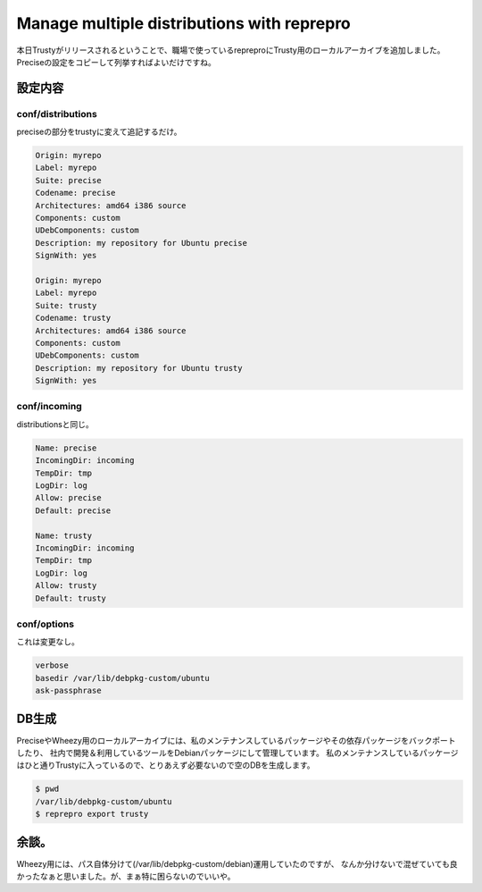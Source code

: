 Manage multiple distributions with reprepro
===========================================

本日Trustyがリリースされるということで、職場で使っているrepreproにTrusty用のローカルアーカイブを追加しました。
Preciseの設定をコピーして列挙すればよいだけですね。

設定内容
--------

conf/distributions
~~~~~~~~~~~~~~~~~~

preciseの部分をtrustyに変えて追記するだけ。

.. code-block:: ini

   Origin: myrepo
   Label: myrepo
   Suite: precise
   Codename: precise
   Architectures: amd64 i386 source
   Components: custom
   UDebComponents: custom
   Description: my repository for Ubuntu precise
   SignWith: yes
    
   Origin: myrepo
   Label: myrepo
   Suite: trusty
   Codename: trusty
   Architectures: amd64 i386 source
   Components: custom
   UDebComponents: custom
   Description: my repository for Ubuntu trusty
   SignWith: yes


conf/incoming
~~~~~~~~~~~~~

distributionsと同じ。

.. code-block:: ini

   Name: precise
   IncomingDir: incoming
   TempDir: tmp
   LogDir: log
   Allow: precise
   Default: precise
   
   Name: trusty
   IncomingDir: incoming
   TempDir: tmp
   LogDir: log
   Allow: trusty
   Default: trusty

conf/options
~~~~~~~~~~~~

これは変更なし。

.. code-block:: ini

   verbose
   basedir /var/lib/debpkg-custom/ubuntu
   ask-passphrase

DB生成
------

PreciseやWheezy用のローカルアーカイブには、私のメンテナンスしているパッケージやその依存パッケージをバックポートしたり、
社内で開発＆利用しているツールをDebianパッケージにして管理しています。
私のメンテナンスしているパッケージはひと通りTrustyに入っているので、とりあえず必要ないので空のDBを生成します。

.. code-block:: sh

   $ pwd
   /var/lib/debpkg-custom/ubuntu
   $ reprepro export trusty


余談。
------

Wheezy用には、パス自体分けて(/var/lib/debpkg-custom/debian)運用していたのですが、
なんか分けないで混ぜていても良かったなぁと思いました。が、まぁ特に困らないのでいいや。


.. author:: default
.. categories:: Debian
.. tags:: reprepro,Debian,Ubuntu
.. comments::
